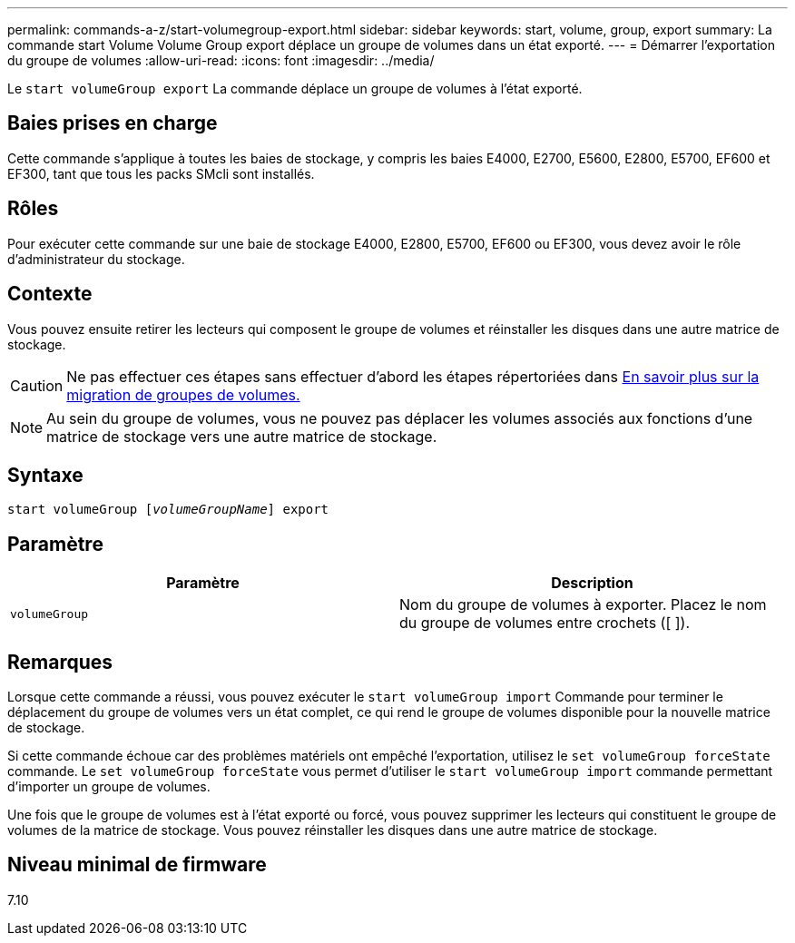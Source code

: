 ---
permalink: commands-a-z/start-volumegroup-export.html 
sidebar: sidebar 
keywords: start, volume, group, export 
summary: La commande start Volume Volume Group export déplace un groupe de volumes dans un état exporté. 
---
= Démarrer l'exportation du groupe de volumes
:allow-uri-read: 
:icons: font
:imagesdir: ../media/


[role="lead"]
Le `start volumeGroup export` La commande déplace un groupe de volumes à l'état exporté.



== Baies prises en charge

Cette commande s'applique à toutes les baies de stockage, y compris les baies E4000, E2700, E5600, E2800, E5700, EF600 et EF300, tant que tous les packs SMcli sont installés.



== Rôles

Pour exécuter cette commande sur une baie de stockage E4000, E2800, E5700, EF600 ou EF300, vous devez avoir le rôle d'administrateur du stockage.



== Contexte

Vous pouvez ensuite retirer les lecteurs qui composent le groupe de volumes et réinstaller les disques dans une autre matrice de stockage.

[CAUTION]
====
Ne pas effectuer ces étapes sans effectuer d'abord les étapes répertoriées dans xref:../get-started/learn-about-volume-group-migration.html[En savoir plus sur la migration de groupes de volumes.]

====
[NOTE]
====
Au sein du groupe de volumes, vous ne pouvez pas déplacer les volumes associés aux fonctions d'une matrice de stockage vers une autre matrice de stockage.

====


== Syntaxe

[source, cli, subs="+macros"]
----
pass:quotes[start volumeGroup [_volumeGroupName_]] export
----


== Paramètre

[cols="2*"]
|===
| Paramètre | Description 


 a| 
`volumeGroup`
 a| 
Nom du groupe de volumes à exporter. Placez le nom du groupe de volumes entre crochets ([ ]).

|===


== Remarques

Lorsque cette commande a réussi, vous pouvez exécuter le `start volumeGroup import` Commande pour terminer le déplacement du groupe de volumes vers un état complet, ce qui rend le groupe de volumes disponible pour la nouvelle matrice de stockage.

Si cette commande échoue car des problèmes matériels ont empêché l'exportation, utilisez le `set volumeGroup forceState` commande. Le `set volumeGroup forceState` vous permet d'utiliser le `start volumeGroup import` commande permettant d'importer un groupe de volumes.

Une fois que le groupe de volumes est à l'état exporté ou forcé, vous pouvez supprimer les lecteurs qui constituent le groupe de volumes de la matrice de stockage. Vous pouvez réinstaller les disques dans une autre matrice de stockage.



== Niveau minimal de firmware

7.10

